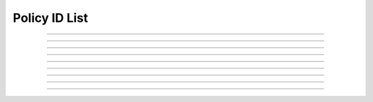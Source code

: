 Policy ID List
==========================

.. doxygentypedef:: cardano_policy_id_list_t

------------

.. doxygenfunction:: cardano_policy_id_list_new

------------

.. doxygenfunction:: cardano_policy_id_list_get_length

------------

.. doxygenfunction:: cardano_policy_id_list_get

------------

.. doxygenfunction:: cardano_policy_id_list_add

------------

.. doxygenfunction:: cardano_policy_id_list_unref

------------

.. doxygenfunction:: cardano_policy_id_list_ref

------------

.. doxygenfunction:: cardano_policy_id_list_refcount

------------

.. doxygenfunction:: cardano_policy_id_list_set_last_error

------------

.. doxygenfunction:: cardano_policy_id_list_get_last_error
